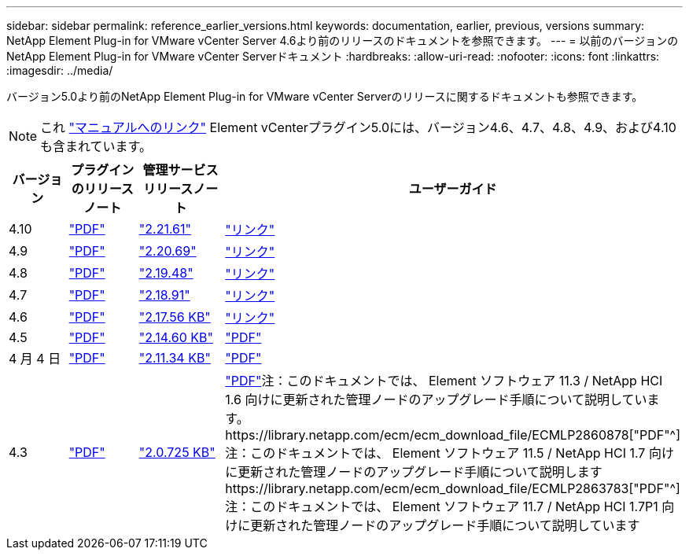 ---
sidebar: sidebar 
permalink: reference_earlier_versions.html 
keywords: documentation, earlier, previous, versions 
summary: NetApp Element Plug-in for VMware vCenter Server 4.6より前のリリースのドキュメントを参照できます。 
---
= 以前のバージョンのNetApp Element Plug-in for VMware vCenter Serverドキュメント
:hardbreaks:
:allow-uri-read: 
:nofooter: 
:icons: font
:linkattrs: 
:imagesdir: ../media/


[role="lead"]
バージョン5.0より前のNetApp Element Plug-in for VMware vCenter Serverのリリースに関するドキュメントも参照できます。


NOTE: これ link:index.html["マニュアルへのリンク"] Element vCenterプラグイン5.0には、バージョン4.6、4.7、4.8、4.9、および4.10も含まれています。

[cols="4*"]
|===
| バージョン | プラグインのリリースノート | 管理サービスリリースノート | ユーザーガイド 


| 4.10 | https://library.netapp.com/ecm/ecm_download_file/ECMLP2884458["PDF"^] | https://library.netapp.com/ecm/ecm_download_file/ECMLP2884458["2.21.61"^] | link:index.html["リンク"] 


| 4.9 | https://library.netapp.com/ecm/ecm_download_file/ECMLP2881904["PDF"^] | https://library.netapp.com/ecm/ecm_download_file/ECMLP2881904["2.20.69"^] | link:index.html["リンク"] 


| 4.8 | https://library.netapp.com/ecm/ecm_download_file/ECMLP2879296["PDF"^] | https://library.netapp.com/ecm/ecm_download_file/ECMLP2879296["2.19.48"^] | link:index.html["リンク"] 


| 4.7 | https://library.netapp.com/ecm/ecm_download_file/ECMLP2876748["PDF"^] | https://library.netapp.com/ecm/ecm_download_file/ECMLP2876748["2.18.91"^] | link:index.html["リンク"] 


| 4.6 | https://library.netapp.com/ecm/ecm_download_file/ECMLP2874631["PDF"^] | https://kb.netapp.com/Advice_and_Troubleshooting/Data_Storage_Software/Management_services_for_Element_Software_and_NetApp_HCI/NetApp_Hybrid_Cloud_Control_and_Management_Services_2.17.56_Release_Notes["2.17.56 KB"^] | link:index.html["リンク"] 


| 4.5 | https://library.netapp.com/ecm/ecm_download_file/ECMLP2873396["PDF"^] | https://kb.netapp.com/Advice_and_Troubleshooting/Data_Storage_Software/Management_services_for_Element_Software_and_NetApp_HCI/Management_Services_2.14.60_Release_Notes["2.14.60 KB"^] | https://library.netapp.com/ecm/ecm_download_file/ECMLP2872843["PDF"^] 


| 4 月 4 日 | https://library.netapp.com/ecm/ecm_download_file/ECMLP2866569["PDF"^] | https://kb.netapp.com/Advice_and_Troubleshooting/Data_Storage_Software/Management_services_for_Element_Software_and_NetApp_HCI/Management_Services_2.11.34_Release_Notes["2.11.34 KB"^] | https://library.netapp.com/ecm/ecm_download_file/ECMLP2870280["PDF"^] 


| 4.3 | https://library.netapp.com/ecm/ecm_download_file/ECMLP2856119["PDF"^] | https://kb.netapp.com/Advice_and_Troubleshooting/Data_Storage_Software/Management_services_for_Element_Software_and_NetApp_HCI/Management_Services_2.0.725_Release_Notes["2.0.725 KB"^] | https://library.netapp.com/ecm/ecm_download_file/ECMLP2860023["PDF"^]注：このドキュメントでは、 Element ソフトウェア 11.3 / NetApp HCI 1.6 向けに更新された管理ノードのアップグレード手順について説明しています。https://library.netapp.com/ecm/ecm_download_file/ECMLP2860878["PDF"^]注：このドキュメントでは、 Element ソフトウェア 11.5 / NetApp HCI 1.7 向けに更新された管理ノードのアップグレード手順について説明しますhttps://library.netapp.com/ecm/ecm_download_file/ECMLP2863783["PDF"^]注：このドキュメントでは、 Element ソフトウェア 11.7 / NetApp HCI 1.7P1 向けに更新された管理ノードのアップグレード手順について説明しています 
|===